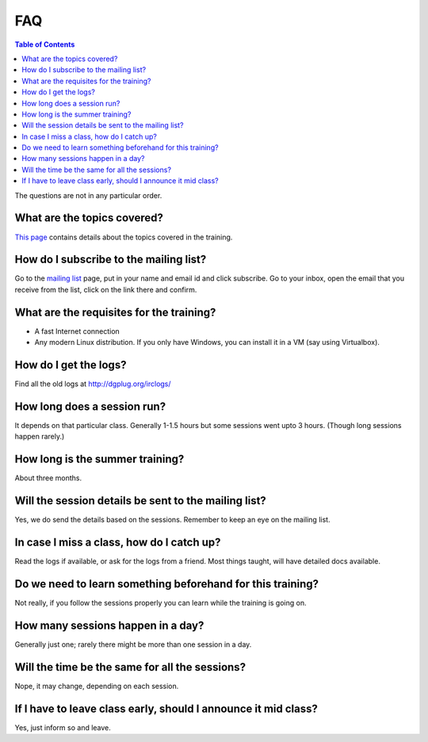 FAQ
====

.. contents:: Table of Contents
   :depth: 2

The questions are not in any particular order.

What are the topics covered?
----------------------------

`This page <https://dgplug.org/summertraining18/>`_ contains details about the topics covered in the training.

How do I subscribe to the mailing list?
---------------------------------------

Go to the `mailing list <http://lists.dgplug.org/listinfo.cgi/users-dgplug.org>`_
page, put in your name and email id and click subscribe.
Go to your inbox, open the email that you receive from the list, click on the link there and
confirm.

What are the requisites for the training?
-----------------------------------------

- A fast Internet connection
- Any modern Linux distribution. If you only have Windows, you can install it
  in a VM (say using Virtualbox).

How do I get the logs?
----------------------

Find all the old logs at http://dgplug.org/irclogs/


How long does a session run?
----------------------------

It depends on that particular class.
Generally 1-1.5 hours but some sessions went upto 3 hours.
(Though long sessions happen rarely.)

How long is the summer training?
--------------------------------

About three months.

Will the session details be sent to the mailing list?
------------------------------------------------------

Yes, we do send the details based on the sessions.
Remember to keep an eye on the mailing list.

In case I miss a class, how do I catch up?
------------------------------------------

Read the logs if available, or ask for the logs from a friend.
Most things taught, will have detailed docs available.


Do we need to learn something beforehand for this training?
------------------------------------------------------------

Not really, if you follow the sessions properly you can learn while the training
is going on.

How many sessions happen in a day?
----------------------------------

Generally just one; rarely there might be more than one session in a day.

Will the time be the same for all the sessions?
-----------------------------------------------

Nope, it may change, depending on each session.

If I have to leave class early, should I announce it mid class?
---------------------------------------------------------------

Yes, just inform so and leave.
